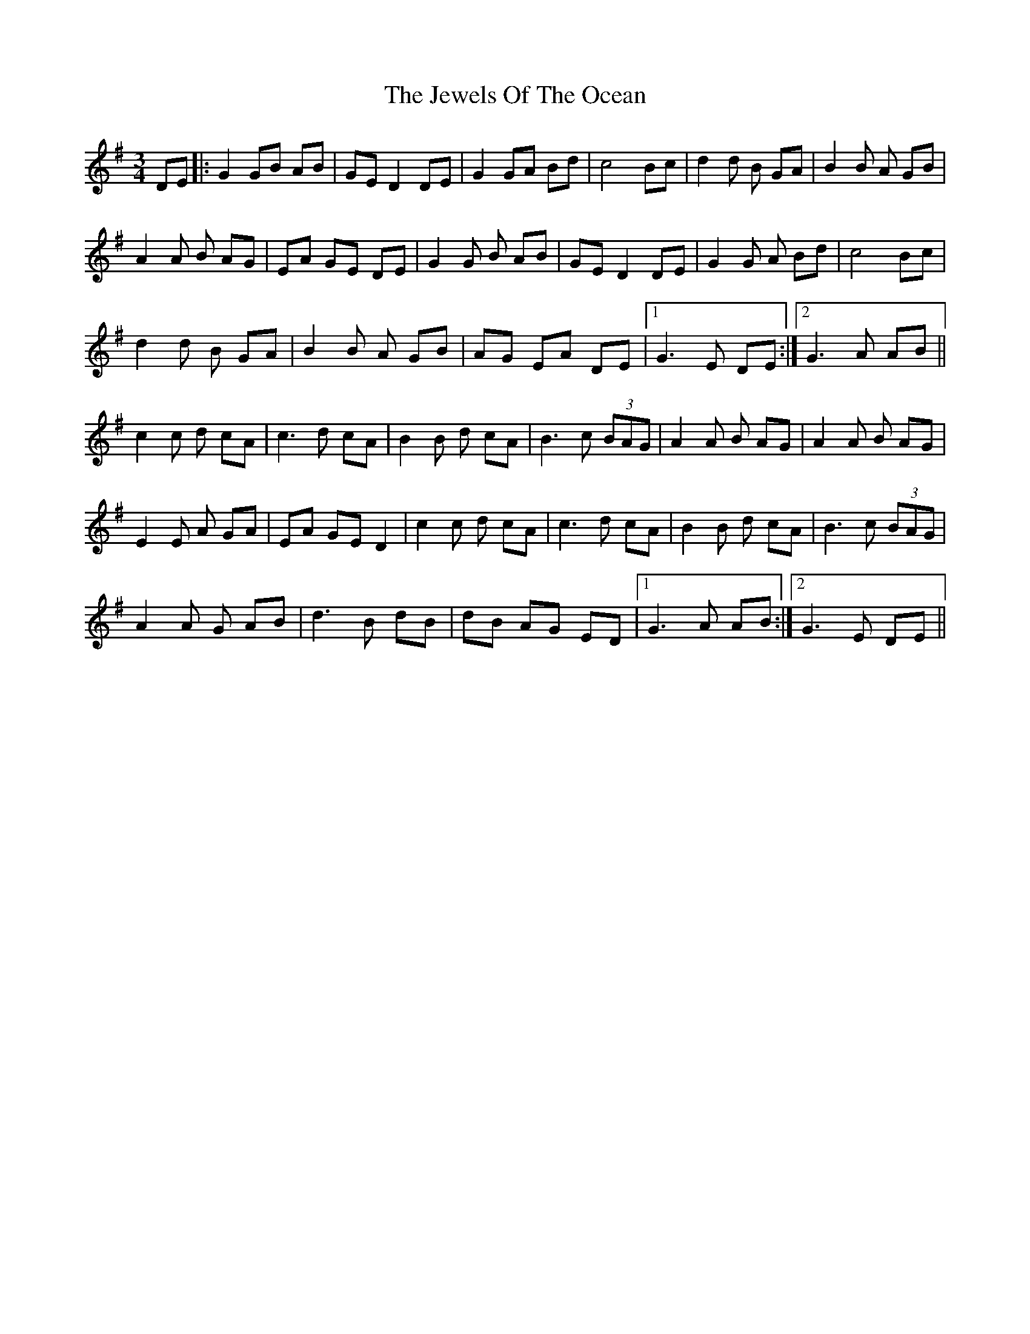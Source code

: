 X: 19876
T: Jewels Of The Ocean, The
R: waltz
M: 3/4
K: Gmajor
DE|:G2GB AB|GE D2 DE|G2GA Bd|c4 Bc|d2d B GA|B2B A GB|
A2A B AG|EA GE DE|G2G B AB|GED2 DE|G2G A Bd|c4 Bc|
d2d B GA|B2B A GB|AG EA DE|1 G3 E DE:|2 G3 A AB||
c2c d cA|c3d cA|B2B d cA|B3c (3BAG|A2A B AG|A2A B AG|
E2E A GA|EA GE D2|c2c d cA|c3d cA|B2B d cA|B3c (3BAG|
A2A G AB|d3B dB|dB AG ED|1 G3 A AB:|2 G3E DE||

